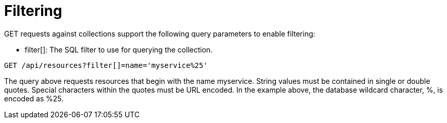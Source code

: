= Filtering

[literal]+GET+ requests against collections support the following query parameters to enable filtering: 

* [literal]+filter[]+: The SQL filter to use for querying the collection. 

[source]
----
GET /api/resources?filter[]=name='myservice%25'
----

The query above requests resources that begin with the name [literal]+myservice+.
String values must be contained in single or double quotes.
Special characters within the quotes must be URL encoded.
In the example above, the database wildcard character, [literal]+%+, is encoded as [literal]+%25+. 